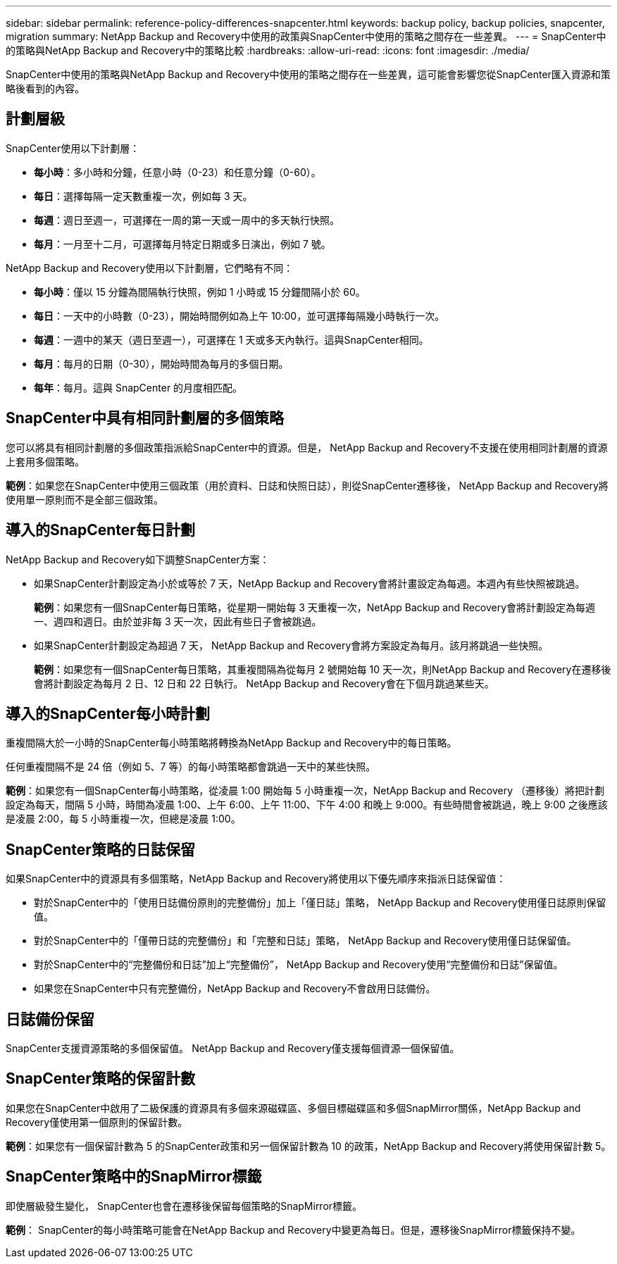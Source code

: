 ---
sidebar: sidebar 
permalink: reference-policy-differences-snapcenter.html 
keywords: backup policy, backup policies, snapcenter, migration 
summary: NetApp Backup and Recovery中使用的政策與SnapCenter中使用的策略之間存在一些差異。 
---
= SnapCenter中的策略與NetApp Backup and Recovery中的策略比較
:hardbreaks:
:allow-uri-read: 
:icons: font
:imagesdir: ./media/


[role="lead"]
SnapCenter中使用的策略與NetApp Backup and Recovery中使用的策略之間存在一些差異，這可能會影響您從SnapCenter匯入資源和策略後看到的內容。



== 計劃層級

SnapCenter使用以下計劃層：

* *每小時*：多小時和分鐘，任意小時（0-23）和任意分鐘（0-60）。
* *每日*：選擇每隔一定天數重複一次，例如每 3 天。
* *每週*：週日至週一，可選擇在一周的第一天或一周中的多天執行快照。
* *每月*：一月至十二月，可選擇每月特定日期或多日演出，例如 7 號。


NetApp Backup and Recovery使用以下計劃層，它們略有不同：

* *每小時*：僅以 15 分鐘為間隔執行快照，例如 1 小時或 15 分鐘間隔小於 60。
* *每日*：一天中的小時數（0-23），開始時間例如為上午 10:00，並可選擇每隔幾小時執行一次。
* *每週*：一週中的某天（週日至週一），可選擇在 1 天或多天內執行。這與SnapCenter相同。
* *每月*：每月的日期（0-30），開始時間為每月的多個日期。
* *每年*：每月。這與 SnapCenter 的月度相匹配。




== SnapCenter中具有相同計劃層的多個策略

您可以將具有相同計劃層的多個政策指派給SnapCenter中的資源。但是， NetApp Backup and Recovery不支援在​​使用相同計劃層的資源上套用多個策略。

*範例*：如果您在SnapCenter中使用三個政策（用於資料、日誌和快照日誌），則從SnapCenter遷移後， NetApp Backup and Recovery將使用單一原則而不是全部三個政策。



== 導入的SnapCenter每日計劃

NetApp Backup and Recovery如下調整SnapCenter方案：

* 如果SnapCenter計劃設定為小於或等於 7 天，NetApp Backup and Recovery會將計畫設定為每週。本週內有些快照被跳過。
+
*範例*：如果您有一個SnapCenter每日策略，從星期一開始每 3 天重複一次，NetApp Backup and Recovery會將計劃設定為每週一、週四和週日。由於並非每 3 天一次，因此有些日子會被跳過。

* 如果SnapCenter計劃設定為超過 7 天， NetApp Backup and Recovery會將方案設定為每月。該月將跳過一些快照。
+
*範例*：如果您有一個SnapCenter每日策略，其重複間隔為從每月 2 號開始每 10 天一次，則NetApp Backup and Recovery在遷移後會將計劃設定為每月 2 日、12 日和 22 日執行。  NetApp Backup and Recovery會在下個月跳過某些天。





== 導入的SnapCenter每小時計劃

重複間隔大於一小時的SnapCenter每小時策略將轉換為NetApp Backup and Recovery中的每日策略。

任何重複間隔不是 24 倍（例如 5、7 等）的每小時策略都會跳過一天中的某些快照。

*範例*：如果您有一個SnapCenter每小時策略，從凌晨 1:00 開始每 5 小時重複一次，NetApp Backup and Recovery （遷移後）將把計劃設定為每天，間隔 5 小時，時間為凌晨 1:00、上午 6:00、上午 11:00、下午 4:00 和晚上 9:000。有些時間會被跳過，晚上 9:00 之後應該是凌晨 2:00，每 5 小時重複一次，但總是凌晨 1:00。



== SnapCenter策略的日誌保留

如果SnapCenter中的資源具有多個策略，NetApp Backup and Recovery將使用以下優先順序來指派日誌保留值：

* 對於SnapCenter中的「使用日誌備份原則的完整備份」加上「僅日誌」策略， NetApp Backup and Recovery使用僅日誌原則保留值。
* 對於SnapCenter中的「僅帶日誌的完整備份」和「完整和日誌」策略， NetApp Backup and Recovery使用僅日誌保留值。
* 對於SnapCenter中的“完整備份和日誌”加上“完整備份”， NetApp Backup and Recovery使用“完整備份和日誌”保留值。
* 如果您在SnapCenter中只有完整備份，NetApp Backup and Recovery不會啟用日誌備份。




== 日誌備份保留

SnapCenter支援資源策略的多個保留值。  NetApp Backup and Recovery僅支援每個資源一個保留值。



== SnapCenter策略的保留計數

如果您在SnapCenter中啟用了二級保護的資源具有多個來源磁碟區、多個目標磁碟區和多個SnapMirror關係，NetApp Backup and Recovery僅使用第一個原則的保留計數。

*範例*：如果您有一個保留計數為 5 的SnapCenter政策和另一個保留計數為 10 的政策，NetApp Backup and Recovery將使用保留計數 5。



== SnapCenter策略中的SnapMirror標籤

即使層級發生變化， SnapCenter也會在遷移後保留每個策略的SnapMirror標籤。

*範例*： SnapCenter的每小時策略可能會在NetApp Backup and Recovery中變更為每日。但是，遷移後SnapMirror標籤保持不變。
